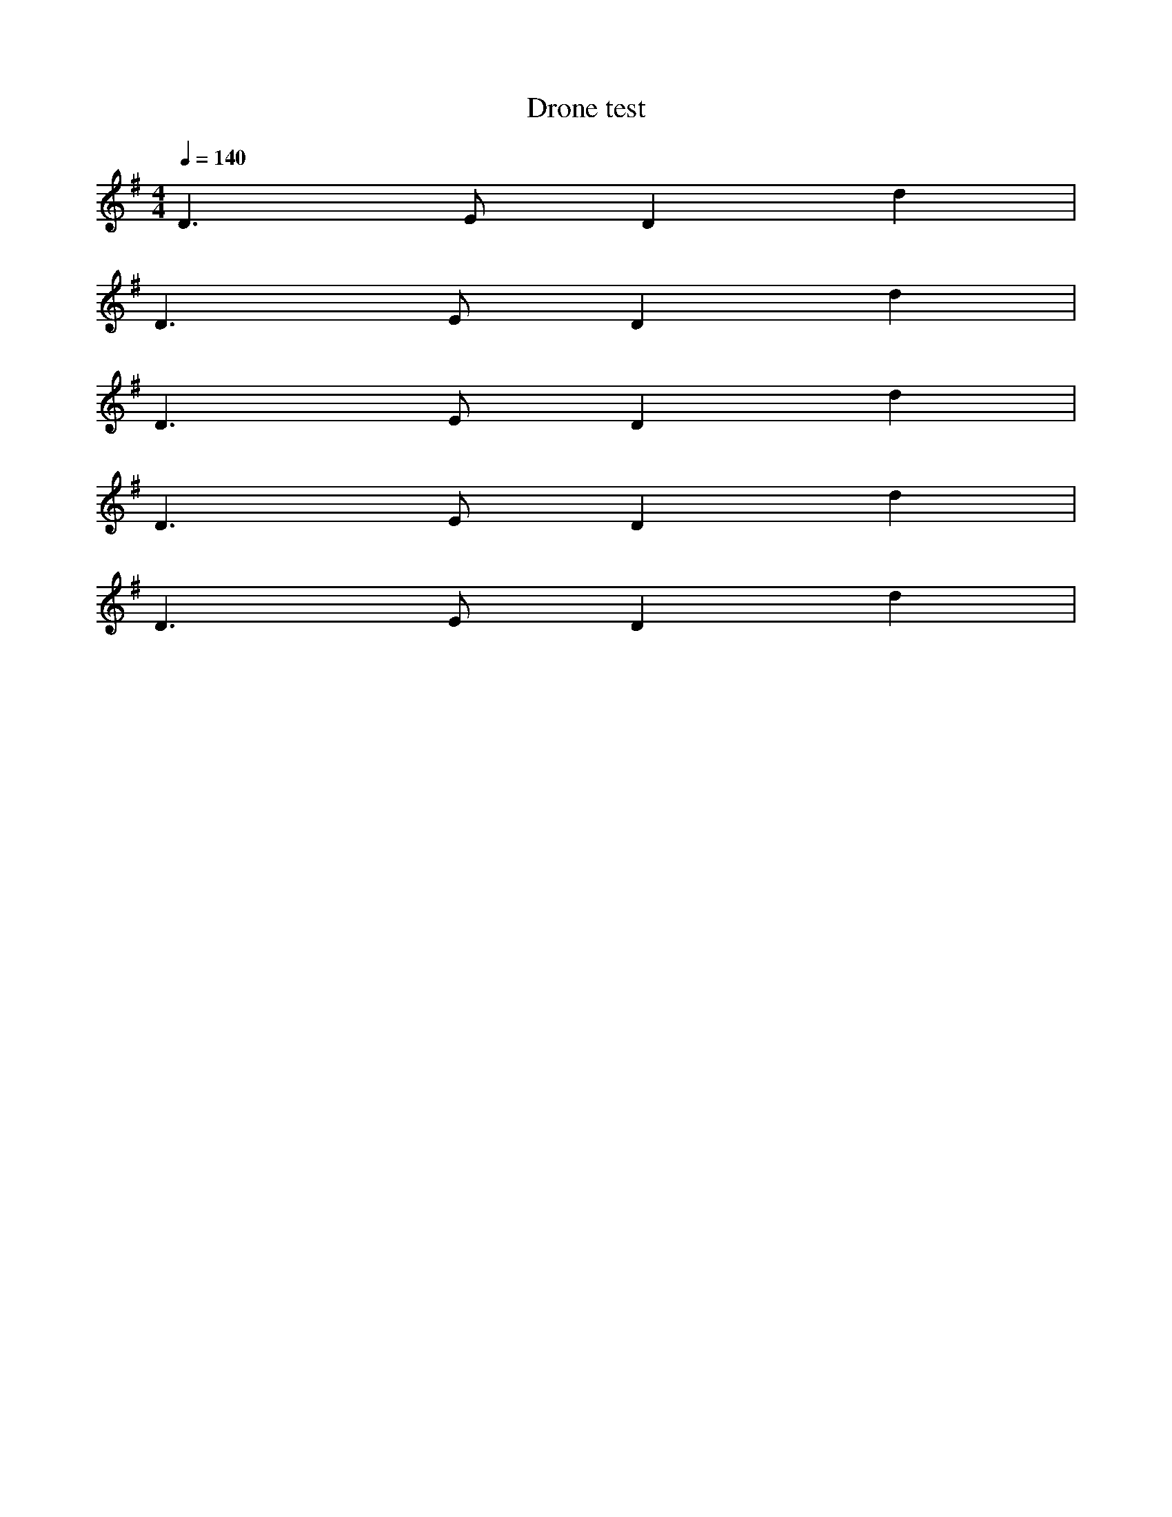 X:437
T:Drone test
Q:1/4=140 
M:4/4
L:1/4
K:G
D>E D d |
%%MIDI droneon
D>E D d |
%%MIDI droneoff
D>E D d |
%%MIDI droneon
D>E D d |
%%MIDI drone 40 60 63 40 49
D>E D d |
